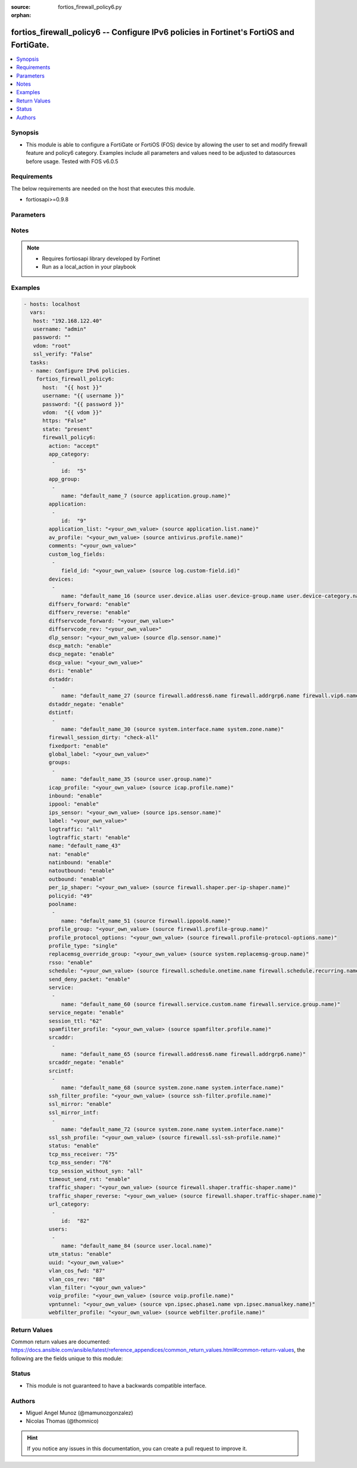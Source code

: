 :source: fortios_firewall_policy6.py

:orphan:

.. _fortios_firewall_policy6:

fortios_firewall_policy6 -- Configure IPv6 policies in Fortinet's FortiOS and FortiGate.
++++++++++++++++++++++++++++++++++++++++++++++++++++++++++++++++++++++++++++++++++++++++

.. versionadded:: 2.8

.. contents::
   :local:
   :depth: 1


Synopsis
--------
- This module is able to configure a FortiGate or FortiOS (FOS) device by allowing the user to set and modify firewall feature and policy6 category. Examples include all parameters and values need to be adjusted to datasources before usage. Tested with FOS v6.0.5


Requirements
------------
The below requirements are needed on the host that executes this module.

- fortiosapi>=0.9.8


Parameters
----------

.. raw:: html

    <ul>

    <li><span class="li-head">host</span> - FortiOS or FortiGate IP address. <span class="li-normal">type: str</span> <span class="li-required">required: false</span></li>
    <li><span class="li-head">username</span> - FortiOS or FortiGate username. <span class="li-normal">type: str</span> <span class="li-required">required: false</span></li>
    <li><span class="li-head">password</span> - FortiOS or FortiGate password. <span class="li-normal">type: str</span> <span class="li-normal">default: ""</span></li>
    <li><span class="li-head">vdom</span> - Virtual domain, among those defined previously. A vdom is a virtual instance of the FortiGate that can be configured and used as a different unit. <span class="li-normal">type: str</span> <span class="li-normal">default: root</span></li>
    <li><span class="li-head">https</span> - Indicates if the requests towards FortiGate must use HTTPS protocol. <span class="li-normal">type: bool</span> <span class="li-normal">default: true</span></li>
    <li><span class="li-head">ssl_verify</span> - Ensures FortiGate certificate must be verified by a proper CA. <span class="li-normal">type: bool</span> <span class="li-normal">default: true</span></li>
    <li><span class="li-head">state</span> - Indicates whether to create or remove the object. This attribute was present already in previous version in a deeper level. It has been moved out to this outer level. <span class="li-normal">type: str</span> <span class="li-required">required: false</span> <span class="li-normal">choices: present,  absent</span></li>
    <li><span class="li-head">firewall_policy6</span> - Configure IPv6 policies. <span class="li-normal">default: null</span> <span class="li-normal">type: dict</span></li>
            <ul class="ul-self">

            <li><span class="li-head">state</span> - B(Deprecated) Starting with Ansible 2.9 we recommend using the top-level 'state' parameter. HORIZONTALLINE Indicates whether to create or remove the object. <span class="li-normal">type: str</span> <span class="li-required">required: false</span> <span class="li-normal">choices: present,  absent</span></li>
            <li><span class="li-head">action</span> - Policy action (allow/deny/ipsec). <span class="li-normal">type: str</span> <span class="li-normal">choices: accept,  deny,  ipsec</span></li>
            <li><span class="li-head">app_category</span> - Application category ID list. <span class="li-normal">type: list</span></li>
                    <ul class="ul-self">

                    <li><span class="li-head">id</span> - Category IDs. <span class="li-required">required</span> <span class="li-normal">type: int</span>
                    </ul>

            <li><span class="li-head">app_group</span> - Application group names. <span class="li-normal">type: list</span></li>
                    <ul class="ul-self">

                    <li><span class="li-head">name</span> - Application group names. Source application.group.name. <span class="li-required">required</span> <span class="li-normal">type: str</span>
                    </ul>

            <li><span class="li-head">application</span> - Application ID list. <span class="li-normal">type: list</span></li>
                    <ul class="ul-self">

                    <li><span class="li-head">id</span> - Application IDs. <span class="li-required">required</span> <span class="li-normal">type: int</span>
                    </ul>

            <li><span class="li-head">application_list</span> - Name of an existing Application list. Source application.list.name. <span class="li-normal">type: str</span></li>
            <li><span class="li-head">av_profile</span> - Name of an existing Antivirus profile. Source antivirus.profile.name. <span class="li-normal">type: str</span></li>
            <li><span class="li-head">comments</span> - Comment. <span class="li-normal">type: str</span></li>
            <li><span class="li-head">custom_log_fields</span> - Log field index numbers to append custom log fields to log messages for this policy. <span class="li-normal">type: list</span></li>
                    <ul class="ul-self">

                    <li><span class="li-head">field_id</span> - Custom log field. Source log.custom-field.id. <span class="li-normal">type: str</span>
                    </ul>

            <li><span class="li-head">devices</span> - Names of devices or device groups that can be matched by the policy. <span class="li-normal">type: list</span></li>
                    <ul class="ul-self">

                    <li><span class="li-head">name</span> - Device or group name. Source user.device.alias user.device-group.name user.device-category.name. <span class="li-required">required</span> <span class="li-normal">type: str</span>
                    </ul>

            <li><span class="li-head">diffserv_forward</span> - Enable to change packet's DiffServ values to the specified diffservcode-forward value. <span class="li-normal">type: str</span> <span class="li-normal">choices: enable,  disable</span></li>
            <li><span class="li-head">diffserv_reverse</span> - Enable to change packet's reverse (reply) DiffServ values to the specified diffservcode-rev value. <span class="li-normal">type: str</span> <span class="li-normal">choices: enable,  disable</span></li>
            <li><span class="li-head">diffservcode_forward</span> - Change packet's DiffServ to this value. <span class="li-normal">type: str</span></li>
            <li><span class="li-head">diffservcode_rev</span> - Change packet's reverse (reply) DiffServ to this value. <span class="li-normal">type: str</span></li>
            <li><span class="li-head">dlp_sensor</span> - Name of an existing DLP sensor. Source dlp.sensor.name. <span class="li-normal">type: str</span></li>
            <li><span class="li-head">dscp_match</span> - Enable DSCP check. <span class="li-normal">type: str</span> <span class="li-normal">choices: enable,  disable</span></li>
            <li><span class="li-head">dscp_negate</span> - Enable negated DSCP match. <span class="li-normal">type: str</span> <span class="li-normal">choices: enable,  disable</span></li>
            <li><span class="li-head">dscp_value</span> - DSCP value. <span class="li-normal">type: str</span></li>
            <li><span class="li-head">dsri</span> - Enable DSRI to ignore HTTP server responses. <span class="li-normal">type: str</span> <span class="li-normal">choices: enable,  disable</span></li>
            <li><span class="li-head">dstaddr</span> - Destination address and address group names. <span class="li-normal">type: list</span></li>
                    <ul class="ul-self">

                    <li><span class="li-head">name</span> - Address name. Source firewall.address6.name firewall.addrgrp6.name firewall.vip6.name firewall.vipgrp6.name. <span class="li-required">required</span> <span class="li-normal">type: str</span>
                    </ul>

            <li><span class="li-head">dstaddr_negate</span> - When enabled dstaddr specifies what the destination address must NOT be. <span class="li-normal">type: str</span> <span class="li-normal">choices: enable,  disable</span></li>
            <li><span class="li-head">dstintf</span> - Outgoing (egress) interface. <span class="li-normal">type: list</span></li>
                    <ul class="ul-self">

                    <li><span class="li-head">name</span> - Interface name. Source system.interface.name system.zone.name. <span class="li-required">required</span> <span class="li-normal">type: str</span>
                    </ul>

            <li><span class="li-head">firewall_session_dirty</span> - How to handle sessions if the configuration of this firewall policy changes. <span class="li-normal">type: str</span> <span class="li-normal">choices: check-all,  check-new</span></li>
            <li><span class="li-head">fixedport</span> - Enable to prevent source NAT from changing a session's source port. <span class="li-normal">type: str</span> <span class="li-normal">choices: enable,  disable</span></li>
            <li><span class="li-head">global_label</span> - Label for the policy that appears when the GUI is in Global View mode. <span class="li-normal">type: str</span></li>
            <li><span class="li-head">groups</span> - Names of user groups that can authenticate with this policy. <span class="li-normal">type: list</span></li>
                    <ul class="ul-self">

                    <li><span class="li-head">name</span> - Group name. Source user.group.name. <span class="li-required">required</span> <span class="li-normal">type: str</span>
                    </ul>

            <li><span class="li-head">icap_profile</span> - Name of an existing ICAP profile. Source icap.profile.name. <span class="li-normal">type: str</span></li>
            <li><span class="li-head">inbound</span> - "Policy-based IPsec VPN: only traffic from the remote network can initiate a VPN." <span class="li-normal">type: str</span> <span class="li-normal">choices: enable,  disable</span></li>
            <li><span class="li-head">ippool</span> - Enable to use IP Pools for source NAT. <span class="li-normal">type: str</span> <span class="li-normal">choices: enable,  disable</span></li>
            <li><span class="li-head">ips_sensor</span> - Name of an existing IPS sensor. Source ips.sensor.name. <span class="li-normal">type: str</span></li>
            <li><span class="li-head">label</span> - Label for the policy that appears when the GUI is in Section View mode. <span class="li-normal">type: str</span></li>
            <li><span class="li-head">logtraffic</span> - Enable or disable logging. Log all sessions or security profile sessions. <span class="li-normal">type: str</span> <span class="li-normal">choices: all,  utm,  disable</span></li>
            <li><span class="li-head">logtraffic_start</span> - Record logs when a session starts and ends. <span class="li-normal">type: str</span> <span class="li-normal">choices: enable,  disable</span></li>
            <li><span class="li-head">name</span> - Policy name. <span class="li-normal">type: str</span></li>
            <li><span class="li-head">nat</span> - Enable/disable source NAT. <span class="li-normal">type: str</span> <span class="li-normal">choices: enable,  disable</span></li>
            <li><span class="li-head">natinbound</span> - "Policy-based IPsec VPN: apply destination NAT to inbound traffic." <span class="li-normal">type: str</span> <span class="li-normal">choices: enable,  disable</span></li>
            <li><span class="li-head">natoutbound</span> - "Policy-based IPsec VPN: apply source NAT to outbound traffic." <span class="li-normal">type: str</span> <span class="li-normal">choices: enable,  disable</span></li>
            <li><span class="li-head">outbound</span> - "Policy-based IPsec VPN: only traffic from the internal network can initiate a VPN." <span class="li-normal">type: str</span> <span class="li-normal">choices: enable,  disable</span></li>
            <li><span class="li-head">per_ip_shaper</span> - Per-IP traffic shaper. Source firewall.shaper.per-ip-shaper.name. <span class="li-normal">type: str</span></li>
            <li><span class="li-head">policyid</span> - Policy ID. <span class="li-required">required</span> <span class="li-normal">type: int</span></li>
            <li><span class="li-head">poolname</span> - IP Pool names. <span class="li-normal">type: list</span></li>
                    <ul class="ul-self">

                    <li><span class="li-head">name</span> - IP pool name. Source firewall.ippool6.name. <span class="li-required">required</span> <span class="li-normal">type: str</span>
                    </ul>

            <li><span class="li-head">profile_group</span> - Name of profile group. Source firewall.profile-group.name. <span class="li-normal">type: str</span></li>
            <li><span class="li-head">profile_protocol_options</span> - Name of an existing Protocol options profile. Source firewall.profile-protocol-options.name. <span class="li-normal">type: str</span></li>
            <li><span class="li-head">profile_type</span> - Determine whether the firewall policy allows security profile groups or single profiles only. <span class="li-normal">type: str</span> <span class="li-normal">choices: single,  group</span></li>
            <li><span class="li-head">replacemsg_override_group</span> - Override the default replacement message group for this policy. Source system.replacemsg-group.name. <span class="li-normal">type: str</span></li>
            <li><span class="li-head">rsso</span> - Enable/disable RADIUS single sign-on (RSSO). <span class="li-normal">type: str</span> <span class="li-normal">choices: enable,  disable</span></li>
            <li><span class="li-head">schedule</span> - Schedule name. Source firewall.schedule.onetime.name firewall.schedule.recurring.name firewall.schedule.group.name. <span class="li-normal">type: str</span></li>
            <li><span class="li-head">send_deny_packet</span> - Enable/disable return of deny-packet. <span class="li-normal">type: str</span> <span class="li-normal">choices: enable,  disable</span></li>
            <li><span class="li-head">service</span> - Service and service group names. <span class="li-normal">type: list</span></li>
                    <ul class="ul-self">

                    <li><span class="li-head">name</span> - Address name. Source firewall.service.custom.name firewall.service.group.name. <span class="li-required">required</span> <span class="li-normal">type: str</span>
                    </ul>

            <li><span class="li-head">service_negate</span> - When enabled service specifies what the service must NOT be. <span class="li-normal">type: str</span> <span class="li-normal">choices: enable,  disable</span></li>
            <li><span class="li-head">session_ttl</span> - Session TTL in seconds for sessions accepted by this policy. 0 means use the system default session TTL. <span class="li-normal">type: int</span></li>
            <li><span class="li-head">spamfilter_profile</span> - Name of an existing Spam filter profile. Source spamfilter.profile.name. <span class="li-normal">type: str</span></li>
            <li><span class="li-head">srcaddr</span> - Source address and address group names. <span class="li-normal">type: list</span></li>
                    <ul class="ul-self">

                    <li><span class="li-head">name</span> - Address name. Source firewall.address6.name firewall.addrgrp6.name. <span class="li-required">required</span> <span class="li-normal">type: str</span>
                    </ul>

            <li><span class="li-head">srcaddr_negate</span> - When enabled srcaddr specifies what the source address must NOT be. <span class="li-normal">type: str</span> <span class="li-normal">choices: enable,  disable</span></li>
            <li><span class="li-head">srcintf</span> - Incoming (ingress) interface. <span class="li-normal">type: list</span></li>
                    <ul class="ul-self">

                    <li><span class="li-head">name</span> - Interface name. Source system.zone.name system.interface.name. <span class="li-required">required</span> <span class="li-normal">type: str</span>
                    </ul>

            <li><span class="li-head">ssh_filter_profile</span> - Name of an existing SSH filter profile. Source ssh-filter.profile.name. <span class="li-normal">type: str</span></li>
            <li><span class="li-head">ssl_mirror</span> - Enable to copy decrypted SSL traffic to a FortiGate interface (called SSL mirroring). <span class="li-normal">type: str</span> <span class="li-normal">choices: enable,  disable</span></li>
            <li><span class="li-head">ssl_mirror_intf</span> - SSL mirror interface name. <span class="li-normal">type: list</span></li>
                    <ul class="ul-self">

                    <li><span class="li-head">name</span> - Interface name. Source system.zone.name system.interface.name. <span class="li-required">required</span> <span class="li-normal">type: str</span>
                    </ul>

            <li><span class="li-head">ssl_ssh_profile</span> - Name of an existing SSL SSH profile. Source firewall.ssl-ssh-profile.name. <span class="li-normal">type: str</span></li>
            <li><span class="li-head">status</span> - Enable or disable this policy. <span class="li-normal">type: str</span> <span class="li-normal">choices: enable,  disable</span></li>
            <li><span class="li-head">tcp_mss_receiver</span> - Receiver TCP maximum segment size (MSS). <span class="li-normal">type: int</span></li>
            <li><span class="li-head">tcp_mss_sender</span> - Sender TCP maximum segment size (MSS). <span class="li-normal">type: int</span></li>
            <li><span class="li-head">tcp_session_without_syn</span> - Enable/disable creation of TCP session without SYN flag. <span class="li-normal">type: str</span> <span class="li-normal">choices: all,  data-only,  disable</span></li>
            <li><span class="li-head">timeout_send_rst</span> - Enable/disable sending RST packets when TCP sessions expire. <span class="li-normal">type: str</span> <span class="li-normal">choices: enable,  disable</span></li>
            <li><span class="li-head">traffic_shaper</span> - Reverse traffic shaper. Source firewall.shaper.traffic-shaper.name. <span class="li-normal">type: str</span></li>
            <li><span class="li-head">traffic_shaper_reverse</span> - Reverse traffic shaper. Source firewall.shaper.traffic-shaper.name. <span class="li-normal">type: str</span></li>
            <li><span class="li-head">url_category</span> - URL category ID list. <span class="li-normal">type: list</span></li>
                    <ul class="ul-self">

                    <li><span class="li-head">id</span> - URL category ID. <span class="li-required">required</span> <span class="li-normal">type: int</span>
                    </ul>

            <li><span class="li-head">users</span> - Names of individual users that can authenticate with this policy. <span class="li-normal">type: list</span></li>
                    <ul class="ul-self">

                    <li><span class="li-head">name</span> - Names of individual users that can authenticate with this policy. Source user.local.name. <span class="li-required">required</span> <span class="li-normal">type: str</span>
                    </ul>

            <li><span class="li-head">utm_status</span> - Enable AV/web/ips protection profile. <span class="li-normal">type: str</span> <span class="li-normal">choices: enable,  disable</span></li>
            <li><span class="li-head">uuid</span> - Universally Unique Identifier (UUID; automatically assigned but can be manually reset). <span class="li-normal">type: str</span></li>
            <li><span class="li-head">vlan_cos_fwd</span> - "VLAN forward direction user priority: 255 passthrough, 0 lowest, 7 highest" <span class="li-normal">type: int</span></li>
            <li><span class="li-head">vlan_cos_rev</span> - "VLAN reverse direction user priority: 255 passthrough, 0 lowest, 7 highest" <span class="li-normal">type: int</span></li>
            <li><span class="li-head">vlan_filter</span> - Set VLAN filters. <span class="li-normal">type: str</span></li>
            <li><span class="li-head">voip_profile</span> - Name of an existing VoIP profile. Source voip.profile.name. <span class="li-normal">type: str</span></li>
            <li><span class="li-head">vpntunnel</span> - "Policy-based IPsec VPN: name of the IPsec VPN Phase 1. Source vpn.ipsec.phase1.name vpn.ipsec.manualkey.name." <span class="li-normal">type: str</span></li>
            <li><span class="li-head">webfilter_profile</span> - Name of an existing Web filter profile. Source webfilter.profile.name. <span class="li-normal">type: str</span>
            </ul>

    </ul>




Notes
-----

.. note::


   - Requires fortiosapi library developed by Fortinet

   - Run as a local_action in your playbook



Examples
--------

.. code-block:: yaml+jinja

    - hosts: localhost
      vars:
       host: "192.168.122.40"
       username: "admin"
       password: ""
       vdom: "root"
       ssl_verify: "False"
      tasks:
      - name: Configure IPv6 policies.
        fortios_firewall_policy6:
          host:  "{{ host }}"
          username: "{{ username }}"
          password: "{{ password }}"
          vdom:  "{{ vdom }}"
          https: "False"
          state: "present"
          firewall_policy6:
            action: "accept"
            app_category:
             -
                id:  "5"
            app_group:
             -
                name: "default_name_7 (source application.group.name)"
            application:
             -
                id:  "9"
            application_list: "<your_own_value> (source application.list.name)"
            av_profile: "<your_own_value> (source antivirus.profile.name)"
            comments: "<your_own_value>"
            custom_log_fields:
             -
                field_id: "<your_own_value> (source log.custom-field.id)"
            devices:
             -
                name: "default_name_16 (source user.device.alias user.device-group.name user.device-category.name)"
            diffserv_forward: "enable"
            diffserv_reverse: "enable"
            diffservcode_forward: "<your_own_value>"
            diffservcode_rev: "<your_own_value>"
            dlp_sensor: "<your_own_value> (source dlp.sensor.name)"
            dscp_match: "enable"
            dscp_negate: "enable"
            dscp_value: "<your_own_value>"
            dsri: "enable"
            dstaddr:
             -
                name: "default_name_27 (source firewall.address6.name firewall.addrgrp6.name firewall.vip6.name firewall.vipgrp6.name)"
            dstaddr_negate: "enable"
            dstintf:
             -
                name: "default_name_30 (source system.interface.name system.zone.name)"
            firewall_session_dirty: "check-all"
            fixedport: "enable"
            global_label: "<your_own_value>"
            groups:
             -
                name: "default_name_35 (source user.group.name)"
            icap_profile: "<your_own_value> (source icap.profile.name)"
            inbound: "enable"
            ippool: "enable"
            ips_sensor: "<your_own_value> (source ips.sensor.name)"
            label: "<your_own_value>"
            logtraffic: "all"
            logtraffic_start: "enable"
            name: "default_name_43"
            nat: "enable"
            natinbound: "enable"
            natoutbound: "enable"
            outbound: "enable"
            per_ip_shaper: "<your_own_value> (source firewall.shaper.per-ip-shaper.name)"
            policyid: "49"
            poolname:
             -
                name: "default_name_51 (source firewall.ippool6.name)"
            profile_group: "<your_own_value> (source firewall.profile-group.name)"
            profile_protocol_options: "<your_own_value> (source firewall.profile-protocol-options.name)"
            profile_type: "single"
            replacemsg_override_group: "<your_own_value> (source system.replacemsg-group.name)"
            rsso: "enable"
            schedule: "<your_own_value> (source firewall.schedule.onetime.name firewall.schedule.recurring.name firewall.schedule.group.name)"
            send_deny_packet: "enable"
            service:
             -
                name: "default_name_60 (source firewall.service.custom.name firewall.service.group.name)"
            service_negate: "enable"
            session_ttl: "62"
            spamfilter_profile: "<your_own_value> (source spamfilter.profile.name)"
            srcaddr:
             -
                name: "default_name_65 (source firewall.address6.name firewall.addrgrp6.name)"
            srcaddr_negate: "enable"
            srcintf:
             -
                name: "default_name_68 (source system.zone.name system.interface.name)"
            ssh_filter_profile: "<your_own_value> (source ssh-filter.profile.name)"
            ssl_mirror: "enable"
            ssl_mirror_intf:
             -
                name: "default_name_72 (source system.zone.name system.interface.name)"
            ssl_ssh_profile: "<your_own_value> (source firewall.ssl-ssh-profile.name)"
            status: "enable"
            tcp_mss_receiver: "75"
            tcp_mss_sender: "76"
            tcp_session_without_syn: "all"
            timeout_send_rst: "enable"
            traffic_shaper: "<your_own_value> (source firewall.shaper.traffic-shaper.name)"
            traffic_shaper_reverse: "<your_own_value> (source firewall.shaper.traffic-shaper.name)"
            url_category:
             -
                id:  "82"
            users:
             -
                name: "default_name_84 (source user.local.name)"
            utm_status: "enable"
            uuid: "<your_own_value>"
            vlan_cos_fwd: "87"
            vlan_cos_rev: "88"
            vlan_filter: "<your_own_value>"
            voip_profile: "<your_own_value> (source voip.profile.name)"
            vpntunnel: "<your_own_value> (source vpn.ipsec.phase1.name vpn.ipsec.manualkey.name)"
            webfilter_profile: "<your_own_value> (source webfilter.profile.name)"



Return Values
-------------
Common return values are documented: https://docs.ansible.com/ansible/latest/reference_appendices/common_return_values.html#common-return-values, the following are the fields unique to this module:

.. raw:: html

    <ul>

    <li><span class="li-return">build</span> - Build number of the fortigate image <span class="li-normal">returned: always</span> <span class="li-normal">type: str</span> <span class="li-normal">sample: '1547'</span></li>
    <li><span class="li-return">http_method</span> - Last method used to provision the content into FortiGate <span class="li-normal">returned: always</span> <span class="li-normal">type: str</span> <span class="li-normal">sample: 'PUT'</span></li>
    <li><span class="li-return">http_status</span> - Last result given by FortiGate on last operation applied <span class="li-normal">returned: always</span> <span class="li-normal">type: str</span> <span class="li-normal">sample: 200</span></li>
    <li><span class="li-return">mkey</span> - Master key (id) used in the last call to FortiGate <span class="li-normal">returned: success</span> <span class="li-normal">type: str</span> <span class="li-normal">sample: id</span></li>
    <li><span class="li-return">name</span> - Name of the table used to fulfill the request <span class="li-normal">returned: always</span> <span class="li-normal">type: str</span> <span class="li-normal">sample: urlfilter</span></li>
    <li><span class="li-return">path</span> - Path of the table used to fulfill the request <span class="li-normal">returned: always</span> <span class="li-normal">type: str</span> <span class="li-normal">sample: webfilter</span></li>
    <li><span class="li-return">revision</span> - Internal revision number <span class="li-normal">returned: always</span> <span class="li-normal">type: str</span> <span class="li-normal">sample: 17.0.2.10658</span></li>
    <li><span class="li-return">serial</span> - Serial number of the unit <span class="li-normal">returned: always</span> <span class="li-normal">type: str</span> <span class="li-normal">sample: FGVMEVYYQT3AB5352</span></li>
    <li><span class="li-return">status</span> - Indication of the operation's result <span class="li-normal">returned: always</span> <span class="li-normal">type: str</span> <span class="li-normal">sample: success</span></li>
    <li><span class="li-return">vdom</span> - Virtual domain used <span class="li-normal">returned: always</span> <span class="li-normal">type: str</span> <span class="li-normal">sample: root</span></li>
    <li><span class="li-return">version</span> - Version of the FortiGate <span class="li-normal">returned: always</span> <span class="li-normal">type: str</span> <span class="li-normal">sample: v5.6.3</span></li>
    </ul>



Status
------

- This module is not guaranteed to have a backwards compatible interface.



Authors
-------

- Miguel Angel Munoz (@mamunozgonzalez)
- Nicolas Thomas (@thomnico)



.. hint::
    If you notice any issues in this documentation, you can create a pull request to improve it.
